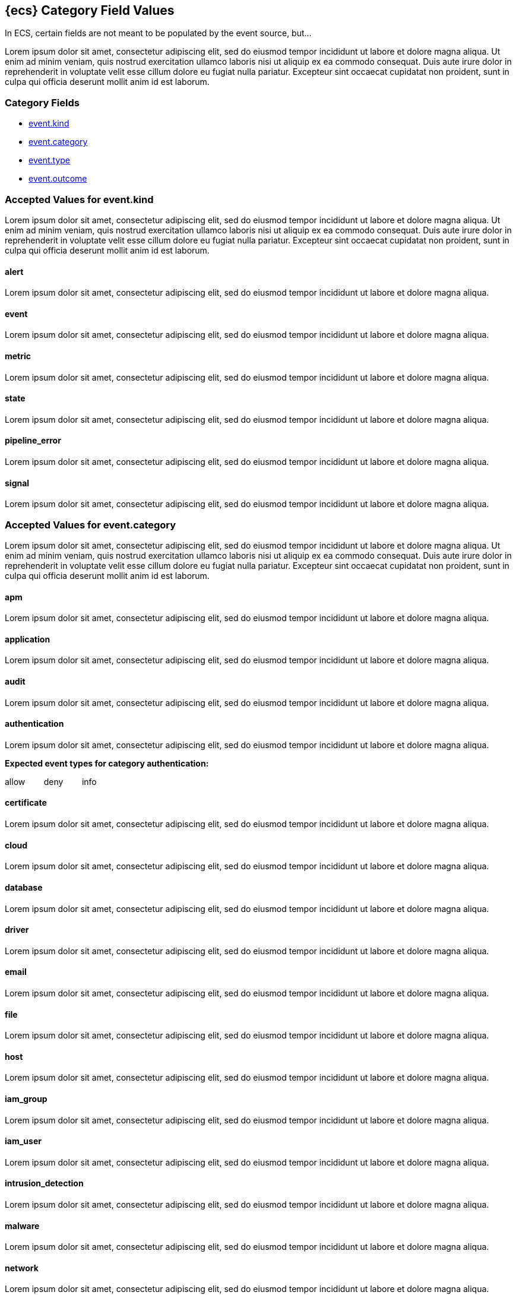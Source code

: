 
[[ecs-category-field-values-reference]]
== {ecs} Category Field Values

In ECS, certain fields are not meant to be populated by the event source, but...

Lorem ipsum dolor sit amet, consectetur adipiscing elit, sed do eiusmod tempor incididunt ut labore et dolore magna aliqua. Ut enim ad minim veniam, quis nostrud exercitation ullamco laboris nisi ut aliquip ex ea commodo consequat. Duis aute irure dolor in reprehenderit in voluptate velit esse cillum dolore eu fugiat nulla pariatur. Excepteur sint occaecat cupidatat non proident, sunt in culpa qui officia deserunt mollit anim id est laborum.

[float]
[[ecs-category-fields]]
=== Category Fields

* <<ecs-accepted-values-event-kind,event.kind>>
* <<ecs-accepted-values-event-category,event.category>>
* <<ecs-accepted-values-event-type,event.type>>
* <<ecs-accepted-values-event-outcome,event.outcome>>


[[ecs-accepted-values-event-kind]]
=== Accepted Values for event.kind

Lorem ipsum dolor sit amet, consectetur adipiscing elit, sed do eiusmod tempor incididunt ut labore et dolore magna aliqua. Ut enim ad minim veniam, quis nostrud exercitation ullamco laboris nisi ut aliquip ex ea commodo consequat. Duis aute irure dolor in reprehenderit in voluptate velit esse cillum dolore eu fugiat nulla pariatur. Excepteur sint occaecat cupidatat non proident, sunt in culpa qui officia deserunt mollit anim id est laborum.

[float]
[[ecs-event-kind-alert]]
==== alert

Lorem ipsum dolor sit amet, consectetur adipiscing elit, sed do eiusmod tempor incididunt ut labore et dolore magna aliqua.




[float]
[[ecs-event-kind-event]]
==== event

Lorem ipsum dolor sit amet, consectetur adipiscing elit, sed do eiusmod tempor incididunt ut labore et dolore magna aliqua.




[float]
[[ecs-event-kind-metric]]
==== metric

Lorem ipsum dolor sit amet, consectetur adipiscing elit, sed do eiusmod tempor incididunt ut labore et dolore magna aliqua.




[float]
[[ecs-event-kind-state]]
==== state

Lorem ipsum dolor sit amet, consectetur adipiscing elit, sed do eiusmod tempor incididunt ut labore et dolore magna aliqua.




[float]
[[ecs-event-kind-pipeline_error]]
==== pipeline_error

Lorem ipsum dolor sit amet, consectetur adipiscing elit, sed do eiusmod tempor incididunt ut labore et dolore magna aliqua.




[float]
[[ecs-event-kind-signal]]
==== signal

Lorem ipsum dolor sit amet, consectetur adipiscing elit, sed do eiusmod tempor incididunt ut labore et dolore magna aliqua.




[[ecs-accepted-values-event-category]]
=== Accepted Values for event.category

Lorem ipsum dolor sit amet, consectetur adipiscing elit, sed do eiusmod tempor incididunt ut labore et dolore magna aliqua. Ut enim ad minim veniam, quis nostrud exercitation ullamco laboris nisi ut aliquip ex ea commodo consequat. Duis aute irure dolor in reprehenderit in voluptate velit esse cillum dolore eu fugiat nulla pariatur. Excepteur sint occaecat cupidatat non proident, sunt in culpa qui officia deserunt mollit anim id est laborum.

[float]
[[ecs-event-category-apm]]
==== apm

Lorem ipsum dolor sit amet, consectetur adipiscing elit, sed do eiusmod tempor incididunt ut labore et dolore magna aliqua.




[float]
[[ecs-event-category-application]]
==== application

Lorem ipsum dolor sit amet, consectetur adipiscing elit, sed do eiusmod tempor incididunt ut labore et dolore magna aliqua.




[float]
[[ecs-event-category-audit]]
==== audit

Lorem ipsum dolor sit amet, consectetur adipiscing elit, sed do eiusmod tempor incididunt ut labore et dolore magna aliqua.




[float]
[[ecs-event-category-authentication]]
==== authentication

Lorem ipsum dolor sit amet, consectetur adipiscing elit, sed do eiusmod tempor incididunt ut labore et dolore magna aliqua.



*Expected event types for category authentication:*

allow{nbsp}{nbsp}{nbsp}{nbsp}{nbsp}{nbsp}{nbsp}{nbsp}deny{nbsp}{nbsp}{nbsp}{nbsp}{nbsp}{nbsp}{nbsp}{nbsp}info



[float]
[[ecs-event-category-certificate]]
==== certificate

Lorem ipsum dolor sit amet, consectetur adipiscing elit, sed do eiusmod tempor incididunt ut labore et dolore magna aliqua.




[float]
[[ecs-event-category-cloud]]
==== cloud

Lorem ipsum dolor sit amet, consectetur adipiscing elit, sed do eiusmod tempor incididunt ut labore et dolore magna aliqua.




[float]
[[ecs-event-category-database]]
==== database

Lorem ipsum dolor sit amet, consectetur adipiscing elit, sed do eiusmod tempor incididunt ut labore et dolore magna aliqua.




[float]
[[ecs-event-category-driver]]
==== driver

Lorem ipsum dolor sit amet, consectetur adipiscing elit, sed do eiusmod tempor incididunt ut labore et dolore magna aliqua.




[float]
[[ecs-event-category-email]]
==== email

Lorem ipsum dolor sit amet, consectetur adipiscing elit, sed do eiusmod tempor incididunt ut labore et dolore magna aliqua.




[float]
[[ecs-event-category-file]]
==== file

Lorem ipsum dolor sit amet, consectetur adipiscing elit, sed do eiusmod tempor incididunt ut labore et dolore magna aliqua.




[float]
[[ecs-event-category-host]]
==== host

Lorem ipsum dolor sit amet, consectetur adipiscing elit, sed do eiusmod tempor incididunt ut labore et dolore magna aliqua.




[float]
[[ecs-event-category-iam_group]]
==== iam_group

Lorem ipsum dolor sit amet, consectetur adipiscing elit, sed do eiusmod tempor incididunt ut labore et dolore magna aliqua.




[float]
[[ecs-event-category-iam_user]]
==== iam_user

Lorem ipsum dolor sit amet, consectetur adipiscing elit, sed do eiusmod tempor incididunt ut labore et dolore magna aliqua.




[float]
[[ecs-event-category-intrusion_detection]]
==== intrusion_detection

Lorem ipsum dolor sit amet, consectetur adipiscing elit, sed do eiusmod tempor incididunt ut labore et dolore magna aliqua.




[float]
[[ecs-event-category-malware]]
==== malware

Lorem ipsum dolor sit amet, consectetur adipiscing elit, sed do eiusmod tempor incididunt ut labore et dolore magna aliqua.




[float]
[[ecs-event-category-network]]
==== network

Lorem ipsum dolor sit amet, consectetur adipiscing elit, sed do eiusmod tempor incididunt ut labore et dolore magna aliqua.




[float]
[[ecs-event-category-network_flow]]
==== network_flow

Lorem ipsum dolor sit amet, consectetur adipiscing elit, sed do eiusmod tempor incididunt ut labore et dolore magna aliqua.




[float]
[[ecs-event-category-package]]
==== package

Lorem ipsum dolor sit amet, consectetur adipiscing elit, sed do eiusmod tempor incididunt ut labore et dolore magna aliqua.




[float]
[[ecs-event-category-process]]
==== process

Lorem ipsum dolor sit amet, consectetur adipiscing elit, sed do eiusmod tempor incididunt ut labore et dolore magna aliqua.



*Expected event types for category process:*

start{nbsp}{nbsp}{nbsp}{nbsp}{nbsp}{nbsp}{nbsp}{nbsp}info{nbsp}{nbsp}{nbsp}{nbsp}{nbsp}{nbsp}{nbsp}{nbsp}end



[float]
[[ecs-event-category-registry]]
==== registry

Lorem ipsum dolor sit amet, consectetur adipiscing elit, sed do eiusmod tempor incididunt ut labore et dolore magna aliqua.




[float]
[[ecs-event-category-service]]
==== service

Lorem ipsum dolor sit amet, consectetur adipiscing elit, sed do eiusmod tempor incididunt ut labore et dolore magna aliqua.




[float]
[[ecs-event-category-session]]
==== session

Lorem ipsum dolor sit amet, consectetur adipiscing elit, sed do eiusmod tempor incididunt ut labore et dolore magna aliqua.




[float]
[[ecs-event-category-socket]]
==== socket

Lorem ipsum dolor sit amet, consectetur adipiscing elit, sed do eiusmod tempor incididunt ut labore et dolore magna aliqua.




[float]
[[ecs-event-category-vulnerability]]
==== vulnerability

Lorem ipsum dolor sit amet, consectetur adipiscing elit, sed do eiusmod tempor incididunt ut labore et dolore magna aliqua.




[float]
[[ecs-event-category-web]]
==== web

Lorem ipsum dolor sit amet, consectetur adipiscing elit, sed do eiusmod tempor incididunt ut labore et dolore magna aliqua.




[[ecs-accepted-values-event-type]]
=== Accepted Values for event.type

Lorem ipsum dolor sit amet, consectetur adipiscing elit, sed do eiusmod tempor incididunt ut labore et dolore magna aliqua. Ut enim ad minim veniam, quis nostrud exercitation ullamco laboris nisi ut aliquip ex ea commodo consequat. Duis aute irure dolor in reprehenderit in voluptate velit esse cillum dolore eu fugiat nulla pariatur. Excepteur sint occaecat cupidatat non proident, sunt in culpa qui officia deserunt mollit anim id est laborum.

[float]
[[ecs-event-type-access]]
==== access

Lorem ipsum dolor sit amet, consectetur adipiscing elit, sed do eiusmod tempor incididunt ut labore et dolore magna aliqua.




[float]
[[ecs-event-type-allowed]]
==== allowed

Lorem ipsum dolor sit amet, consectetur adipiscing elit, sed do eiusmod tempor incididunt ut labore et dolore magna aliqua.




[float]
[[ecs-event-type-audit]]
==== audit

Lorem ipsum dolor sit amet, consectetur adipiscing elit, sed do eiusmod tempor incididunt ut labore et dolore magna aliqua.




[float]
[[ecs-event-type-change]]
==== change

Lorem ipsum dolor sit amet, consectetur adipiscing elit, sed do eiusmod tempor incididunt ut labore et dolore magna aliqua.




[float]
[[ecs-event-type-creation]]
==== creation

Lorem ipsum dolor sit amet, consectetur adipiscing elit, sed do eiusmod tempor incididunt ut labore et dolore magna aliqua.




[float]
[[ecs-event-type-deletion]]
==== deletion

Lorem ipsum dolor sit amet, consectetur adipiscing elit, sed do eiusmod tempor incididunt ut labore et dolore magna aliqua.




[float]
[[ecs-event-type-denied]]
==== denied

Lorem ipsum dolor sit amet, consectetur adipiscing elit, sed do eiusmod tempor incididunt ut labore et dolore magna aliqua.




[float]
[[ecs-event-type-end]]
==== end

Lorem ipsum dolor sit amet, consectetur adipiscing elit, sed do eiusmod tempor incididunt ut labore et dolore magna aliqua.




[float]
[[ecs-event-type-error]]
==== error

Lorem ipsum dolor sit amet, consectetur adipiscing elit, sed do eiusmod tempor incididunt ut labore et dolore magna aliqua.




[float]
[[ecs-event-type-info]]
==== info

Lorem ipsum dolor sit amet, consectetur adipiscing elit, sed do eiusmod tempor incididunt ut labore et dolore magna aliqua.




[float]
[[ecs-event-type-installation]]
==== installation

Lorem ipsum dolor sit amet, consectetur adipiscing elit, sed do eiusmod tempor incididunt ut labore et dolore magna aliqua.




[float]
[[ecs-event-type-protocol]]
==== protocol

Lorem ipsum dolor sit amet, consectetur adipiscing elit, sed do eiusmod tempor incididunt ut labore et dolore magna aliqua.




[float]
[[ecs-event-type-start]]
==== start

Lorem ipsum dolor sit amet, consectetur adipiscing elit, sed do eiusmod tempor incididunt ut labore et dolore magna aliqua.




[[ecs-accepted-values-event-outcome]]
=== Accepted Values for event.outcome

Lorem ipsum dolor sit amet, consectetur adipiscing elit, sed do eiusmod tempor incididunt ut labore et dolore magna aliqua. Ut enim ad minim veniam, quis nostrud exercitation ullamco laboris nisi ut aliquip ex ea commodo consequat. Duis aute irure dolor in reprehenderit in voluptate velit esse cillum dolore eu fugiat nulla pariatur. Excepteur sint occaecat cupidatat non proident, sunt in culpa qui officia deserunt mollit anim id est laborum.

[float]
[[ecs-event-outcome-failure]]
==== failure

Lorem ipsum dolor sit amet, consectetur adipiscing elit, sed do eiusmod tempor incididunt ut labore et dolore magna aliqua.




[float]
[[ecs-event-outcome-unknown]]
==== unknown

Lorem ipsum dolor sit amet, consectetur adipiscing elit, sed do eiusmod tempor incididunt ut labore et dolore magna aliqua.




[float]
[[ecs-event-outcome-success]]
==== success

Lorem ipsum dolor sit amet, consectetur adipiscing elit, sed do eiusmod tempor incididunt ut labore et dolore magna aliqua.



